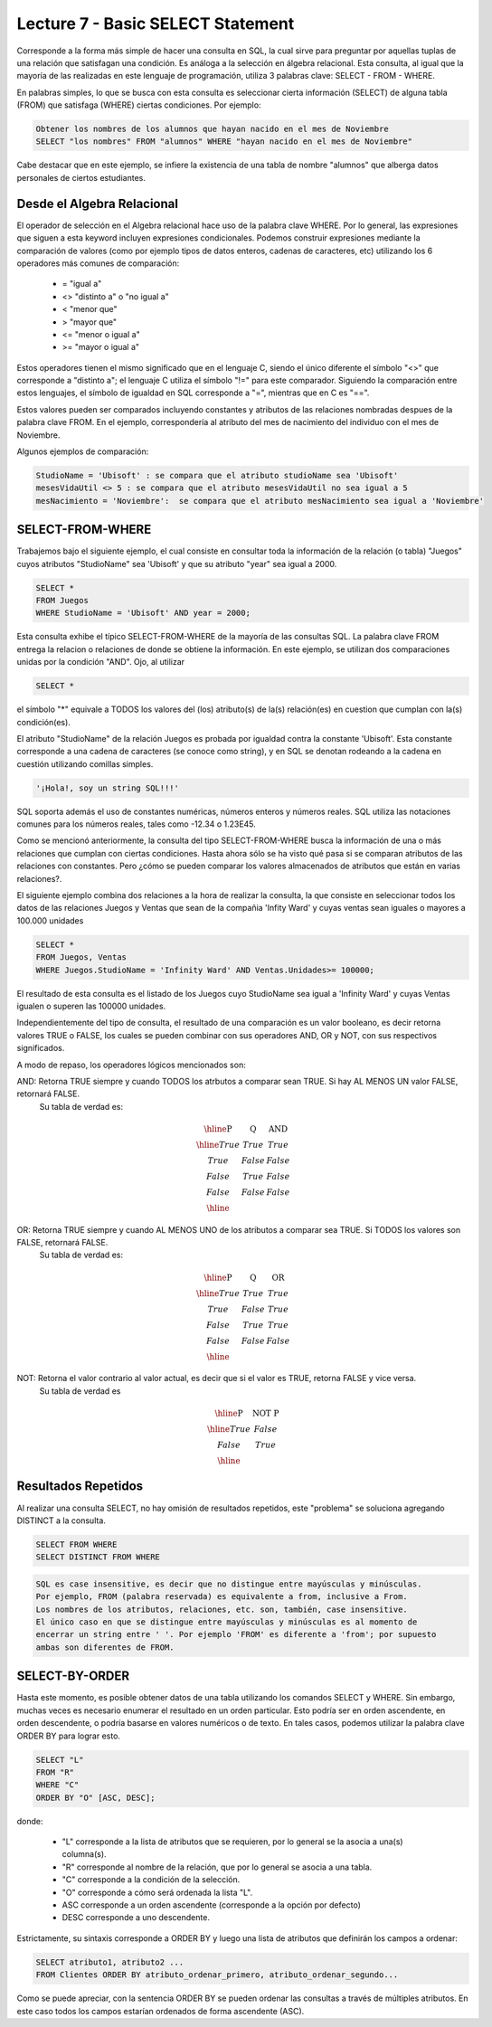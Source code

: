 Lecture 7 - Basic SELECT Statement
----------------------------------
.. role:: sql(code)
   :language: sql
   :class: highlight

Corresponde a la forma más simple de hacer una consulta en SQL, la cual sirve para preguntar por aquellas tuplas de una relación
que satisfagan una condición. Es análoga a la selección en álgebra relacional. Esta consulta, al igual que la mayoría
de las realizadas en este lenguaje de programación, utiliza 3 palabras clave: SELECT - FROM - WHERE.

En palabras simples, lo que se busca con esta consulta es seleccionar cierta información (SELECT) de alguna tabla (FROM)
que satisfaga (WHERE) ciertas condiciones. Por ejemplo:

.. code-block:: sql

   Obtener los nombres de los alumnos que hayan nacido en el mes de Noviembre
   SELECT "los nombres" FROM "alumnos" WHERE "hayan nacido en el mes de Noviembre"

Cabe destacar que en este ejemplo, se infiere la existencia de una tabla de nombre "alumnos" que alberga datos personales de ciertos 
estudiantes.

Desde el Algebra Relacional
~~~~~~~~~~~~~~~~~~~~~~~~~~~

.. index:: Desde el álgebra relacional

El operador de selección en el Algebra relacional hace uso de la palabra clave  WHERE. Por lo general, las expresiones que siguen
a esta keyword incluyen expresiones condicionales. Podemos construir expresiones mediante la comparación de valores (como por ejemplo
tipos de datos enteros, cadenas de caracteres, etc) utilizando los 6 operadores más comunes de comparación:

  * =    "igual a"
  * <>   "distinto a" o "no igual a"
  * <    "menor que"
  * >    "mayor que"
  * <=   "menor o igual a"
  * >=   "mayor o igual a"

Estos operadores tienen el mismo significado que en el lenguaje C, siendo el único diferente el símbolo "<>" que corresponde a 
"distinto a"; el lenguaje C utiliza el símbolo "!=" para este comparador. Siguiendo la comparación entre estos lenguajes, el símbolo de
igualdad en SQL corresponde a "=", mientras que en C es "==".

Estos valores pueden ser comparados incluyendo constantes y atributos de las relaciones nombradas despues de la palabra clave FROM.
En el ejemplo, correspondería al atributo del mes de nacimiento del individuo con el mes de Noviembre.


..      Además de los 6 operadores ya mencionados, es posible  The values that may be compared include constants and attributes of the relations 
         mentioned after FROM. We may also apply the usual arithmetic operators, +, * , and so on, to numeric values before we compare them. We may 
        apply the concatenation operator || to strings; for example 'foo' || 'bar' has value 'foobar'.

Algunos ejemplos de comparación:

.. code-block:: sql 

        StudioName = 'Ubisoft' : se compara que el atributo studioName sea 'Ubisoft'
        mesesVidaUtil <> 5 : se compara que el atributo mesesVidaUtil no sea igual a 5
        mesNacimiento = 'Noviembre':  se compara que el atributo mesNacimiento sea igual a 'Noviembre'

SELECT-FROM-WHERE
~~~~~~~~~~~~~~~~~

.. index:: SELECT-FROM-WHERE


Trabajemos bajo el siguiente ejemplo, el cual consiste en consultar toda la información de la relación (o tabla) "Juegos" cuyos atributos
"StudioName" sea 'Ubisoft' y que su atributo "year" sea igual a 2000.

.. code-block:: sql

        SELECT *
        FROM Juegos
        WHERE StudioName = 'Ubisoft' AND year = 2000;

Esta consulta exhibe el típico SELECT-FROM-WHERE de la mayoría de las consultas SQL. La palabra clave FROM entrega la relacion o relaciones
de donde se obtiene la información. En este ejemplo, se utilizan dos comparaciones unidas por la condición "AND". Ojo, al utilizar 

.. code-block:: sql
  
    SELECT *

el símbolo  "*" equivale a TODOS los valores del (los) atributo(s) de la(s) relación(es) en cuestion que cumplan con la(s) condición(es).

El atributo "StudioName" de la relación Juegos es probada por igualdad contra la constante 'Ubisoft'. Esta constante corresponde a una
cadena de caracteres (se conoce como string), y en SQL se denotan  rodeando a la cadena en cuestión utilizando comillas simples.

.. code-block:: sql

        '¡Hola!, soy un string SQL!!!'

SQL soporta además el uso de constantes numéricas, números enteros y números reales. SQL utiliza las notaciones comunes para
los números reales, tales como -12.34 o 1.23E45. 


Como se mencionó anteriormente, la consulta del tipo SELECT-FROM-WHERE busca la información de una o más relaciones que cumplan con ciertas
condiciones. Hasta ahora sólo se ha visto qué pasa si se comparan atributos de las relaciones con constantes. Pero ¿cómo se pueden comparar
los valores almacenados de  atributos que están en varias relaciones?.

El siguiente ejemplo combina dos relaciones a la hora de realizar la consulta, la que consiste en seleccionar todos los datos de las 
relaciones Juegos y Ventas que sean de la compañia 'Infity Ward' y cuyas ventas sean iguales o mayores a 100.000 unidades

.. code-block:: sql

        SELECT *
        FROM Juegos, Ventas
        WHERE Juegos.StudioName = 'Infinity Ward' AND Ventas.Unidades>= 100000;

El resultado de esta consulta es el listado de los Juegos cuyo StudioName sea igual a 'Infinity Ward' y cuyas Ventas igualen o superen 
las 100000 unidades.

Independientemente del tipo de consulta, el resultado de una comparación es un valor booleano, es decir retorna valores TRUE o FALSE, los
cuales se pueden combinar con sus operadores AND, OR y NOT, con sus respectivos significados.

A modo de repaso, los operadores lógicos mencionados son:

AND: Retorna TRUE siempre y cuando TODOS los atrbutos a comparar sean TRUE. Si hay AL MENOS UN valor FALSE, retornará FALSE. 
        Su tabla de verdad es:

.. math::

 \begin{array}{|c|c|c|}
  \hline
  \textbf{P} & \textbf{Q} & \textbf{AND} \\
  \hline
  True       & True       &  True   \\
  True       & False      &  False  \\
  False      & True       &  False  \\ 
  False      & False      &  False  \\
  \hline  
 \end{array}




OR: Retorna TRUE siempre y cuando AL MENOS UNO de los atributos a comparar sea TRUE. Si TODOS los valores son FALSE, retornará FALSE.
        Su tabla de verdad es:

.. math::

 \begin{array}{|c|c|c|}
  \hline
  \textbf{P} & \textbf{Q} & \textbf{OR} \\
  \hline
  True       & True       &  True  \\
  True       & False      &  True  \\
  False      & True       &  True  \\ 
  False      & False      &  False  \\
  \hline  
 \end{array}

NOT: Retorna el valor contrario al valor actual, es decir que si el valor es TRUE, retorna FALSE y vice versa.
        Su tabla de verdad es

.. math::

 \begin{array}{|c|c|c|}
  \hline
  \textbf{P} & \textbf{NOT P} \\
  \hline
  True       & False  \\
  False      & True   \\ 
  \hline  
 \end{array}


Resultados Repetidos
~~~~~~~~~~~~~~~~~~~~~

Al realizar una consulta SELECT, no hay omisión de resultados repetidos, este "problema" se soluciona agregando DISTINCT a la consulta.

.. code-block:: sql

        SELECT FROM WHERE
        SELECT DISTINCT FROM WHERE


.. code-block:: sql
        
        SQL es case insensitive, es decir que no distingue entre mayúsculas y minúsculas. 
        Por ejemplo, FROM (palabra reservada) es equivalente a from, inclusive a From. 
        Los nombres de los atributos, relaciones, etc. son, también, case insensitive. 
        El único caso en que se distingue entre mayúsculas y minúsculas es al momento de 
        encerrar un string entre ' '. Por ejemplo 'FROM' es diferente a 'from'; por supuesto 
        ambas son diferentes de FROM.

.. The simple SQL queries that we have seen so far all have the form
.. Como ya se ha mencionado, la consulta que se está viendo en esta lectura es la más simple de SQL:

.. .. code-block:: sql
        SELECT "L"
        FROM "R"
        WHERE "C";
 En la cual "L" es una lista de expresiones, "R" es una relación y "C" es una condición. Cabe destacar que se utilizan comillas dobles y
 no simples, pues tanto "L" como "R" y "C" no corresponden a strings, sino que son representaciones.
 El resultado de cuaquier expresión de este estilo es el mismo que el de la siguiente expresión en álgebra relacional:
.. .. math::
   \pi_{L} (\theta_{C} (R))
 Eso es, se comienza con la relación expresada despues de la keyword FROM, aplicada a cada tupla cuya condición es aplicada a través de
 la keyword WHERE, y luego se proyecta en una lista de atributos y/o expresiones aplicadas mediante la keyword SELECT.
.. joao: tengo la duda de que palabra utilizar en lugar de clause (etoy sacando informacion en ingles también
  , por ejemplo "we start with the relation in the FROM clause"  )


SELECT-BY-ORDER
~~~~~~~~~~~~~~~

.. index:: SELECT-BY-ORDER

Hasta este momento, es posible obtener datos de una tabla utilizando los comandos SELECT y WHERE. Sin embargo, muchas veces es 
necesario enumerar el resultado en un orden particular. Esto podría ser en orden ascendente, en orden descendente, o podría basarse en 
valores numéricos o de texto. En tales casos, podemos utilizar la palabra clave ORDER BY para lograr esto.

.. code-block:: sql

        SELECT "L"
        FROM "R"
        WHERE "C"
        ORDER BY "O" [ASC, DESC];

donde:

  * "L" corresponde a la lista de atributos que se requieren, por lo general se la asocia a una(s) columna(s).
  * "R" corresponde al nombre de la relación, que por lo general se asocia a una tabla.
  * "C" corresponde a la condición de la selección.
  * "O" corresponde a cómo será ordenada la lista "L".
  * ASC corresponde a un orden ascendente (corresponde a la opción por defecto)
  * DESC corresponde a uno descendente.


Estrictamente, su sintaxis corresponde a ORDER BY y luego una lista de atributos que definirán los campos a ordenar:

.. code-block:: sql

        SELECT atributo1, atributo2 ... 
        FROM Clientes ORDER BY atributo_ordenar_primero, atributo_ordenar_segundo...

Como se puede apreciar, con la sentencia ORDER BY se pueden ordenar las consultas a través de múltiples atributos. En este caso todos los 
campos estarían ordenados de forma ascendente (ASC).





